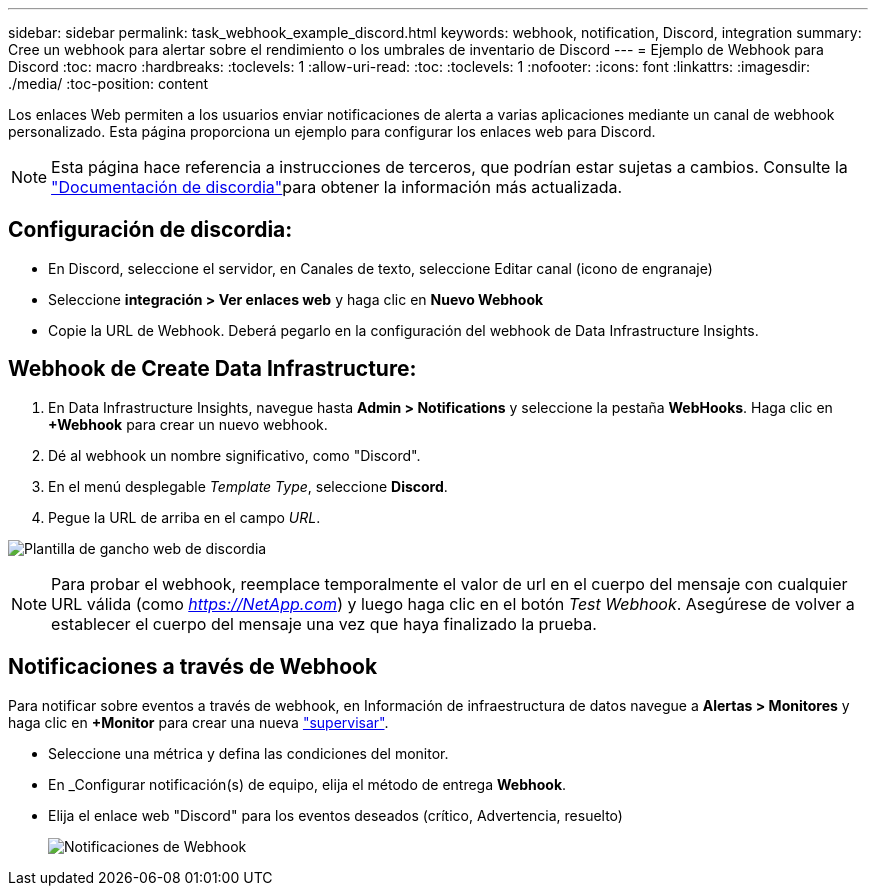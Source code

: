 ---
sidebar: sidebar 
permalink: task_webhook_example_discord.html 
keywords: webhook, notification, Discord, integration 
summary: Cree un webhook para alertar sobre el rendimiento o los umbrales de inventario de Discord 
---
= Ejemplo de Webhook para Discord
:toc: macro
:hardbreaks:
:toclevels: 1
:allow-uri-read: 
:toc: 
:toclevels: 1
:nofooter: 
:icons: font
:linkattrs: 
:imagesdir: ./media/
:toc-position: content


[role="lead"]
Los enlaces Web permiten a los usuarios enviar notificaciones de alerta a varias aplicaciones mediante un canal de webhook personalizado. Esta página proporciona un ejemplo para configurar los enlaces web para Discord.


NOTE: Esta página hace referencia a instrucciones de terceros, que podrían estar sujetas a cambios. Consulte la link:https://support.discord.com/hc/en-us/articles/228383668-Intro-to-Webhooks["Documentación de discordia"]para obtener la información más actualizada.



== Configuración de discordia:

* En Discord, seleccione el servidor, en Canales de texto, seleccione Editar canal (icono de engranaje)
* Seleccione *integración > Ver enlaces web* y haga clic en *Nuevo Webhook*
* Copie la URL de Webhook. Deberá pegarlo en la configuración del webhook de Data Infrastructure Insights.




== Webhook de Create Data Infrastructure:

. En Data Infrastructure Insights, navegue hasta *Admin > Notifications* y seleccione la pestaña *WebHooks*. Haga clic en *+Webhook* para crear un nuevo webhook.
. Dé al webhook un nombre significativo, como "Discord".
. En el menú desplegable _Template Type_, seleccione *Discord*.
. Pegue la URL de arriba en el campo _URL_.


image:Webhooks-Discord_example.png["Plantilla de gancho web de discordia"]


NOTE: Para probar el webhook, reemplace temporalmente el valor de url en el cuerpo del mensaje con cualquier URL válida (como _https://NetApp.com_) y luego haga clic en el botón _Test Webhook_. Asegúrese de volver a establecer el cuerpo del mensaje una vez que haya finalizado la prueba.



== Notificaciones a través de Webhook

Para notificar sobre eventos a través de webhook, en Información de infraestructura de datos navegue a *Alertas > Monitores* y haga clic en *+Monitor* para crear una nueva link:task_create_monitor.html["supervisar"].

* Seleccione una métrica y defina las condiciones del monitor.
* En _Configurar notificación(s) de equipo, elija el método de entrega *Webhook*.
* Elija el enlace web "Discord" para los eventos deseados (crítico, Advertencia, resuelto)
+
image:Webhooks_Discord_Notifications.png["Notificaciones de Webhook"]


